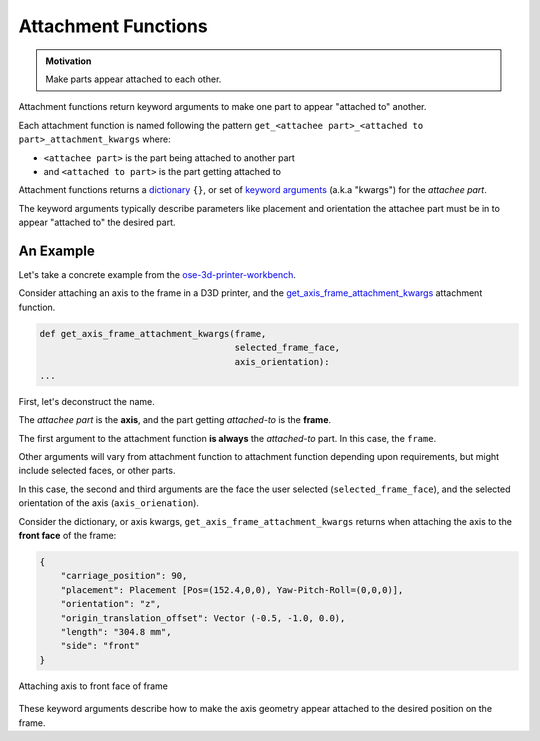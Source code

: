 Attachment Functions
====================
.. admonition:: Motivation

   Make parts appear attached to each other.

Attachment functions return keyword arguments to make one part to appear "attached to" another.

Each attachment function is named following the pattern ``get_<attachee part>_<attached to part>_attachment_kwargs`` where:

* ``<attachee part>`` is the part being attached to another part
* and ``<attached to part>`` is the part getting attached to

Attachment functions returns a `dictionary <https://docs.python.org/3/tutorial/datastructures.html#dictionaries>`_ ``{}``, or set of `keyword arguments <https://docs.python.org/3/glossary.html#term-argument>`_ (a.k.a "kwargs") for the *attachee part*.

The keyword arguments typically describe parameters like placement and orientation the attachee part must be in to appear "attached to" the desired part.

An Example
----------
Let's take a concrete example from the `ose-3d-printer-workbench <https://github.com/gbroques/ose-3d-printer-workbench>`_.

Consider attaching an axis to the frame in a D3D printer, and the `get_axis_frame_attachment_kwargs <https://github.com/gbroques/ose-3d-printer-workbench/tree/master/ose3dprinter/app/attachment/get_axis_frame_attachment_kwargs>`_ attachment function.

.. code-block::

    def get_axis_frame_attachment_kwargs(frame,
                                         selected_frame_face,
                                         axis_orientation):
    ...

First, let's deconstruct the name.

The *attachee part* is the **axis**, and the part getting *attached-to* is the **frame**.

The first argument to the attachment function **is always** the *attached-to* part. In this case, the ``frame``.

Other arguments will vary from attachment function to attachment function depending upon requirements, but might include selected faces, or other parts.

In this case, the second and third arguments are the face the user selected (``selected_frame_face``), and the selected orientation of the axis (``axis_orienation``).

Consider the dictionary, or axis kwargs, ``get_axis_frame_attachment_kwargs`` returns when attaching the axis to the **front face** of the frame:

.. code-block:: python

    {
        "carriage_position": 90,
        "placement": Placement [Pos=(152.4,0,0), Yaw-Pitch-Roll=(0,0,0)],
        "orientation": "z",
        "origin_translation_offset": Vector (-0.5, -1.0, 0.0),
        "length": "304.8 mm",
        "side": "front"
    }


.. figure:: /_static/attaching-z-axis-to-front-face-of-frame.png
   :align: center

   Attaching axis to front face of frame

These keyword arguments describe how to make the axis geometry appear attached to the desired position on the frame.
